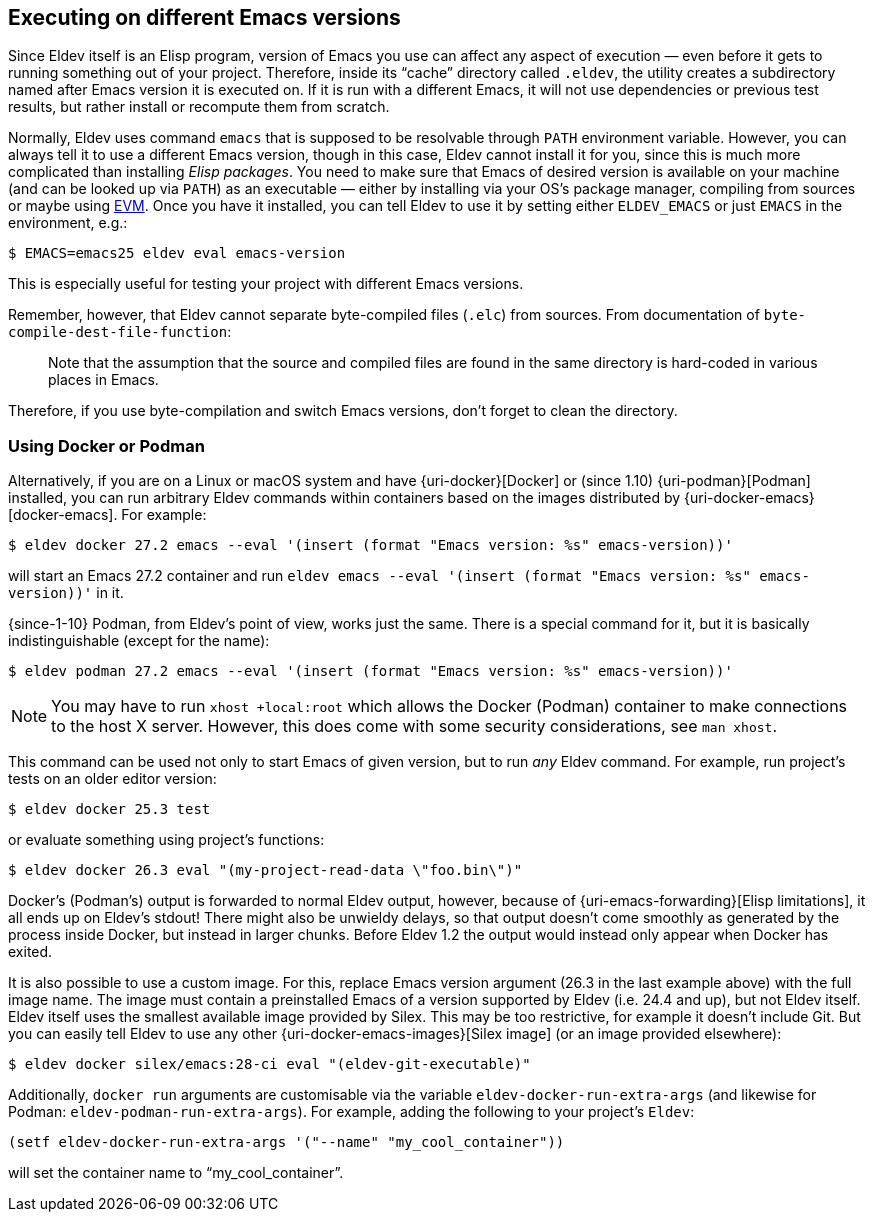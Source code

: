 [#different-emacs-versions]
== Executing on different Emacs versions

Since Eldev itself is an Elisp program, version of Emacs you use can
affect any aspect of execution — even before it gets to running
something out of your project.  Therefore, inside its “cache”
directory called `.eldev`, the utility creates a subdirectory named
after Emacs version it is executed on.  If it is run with a different
Emacs, it will not use dependencies or previous test results, but
rather install or recompute them from scratch.

Normally, Eldev uses command `emacs` that is supposed to be resolvable
through `PATH` environment variable.  However, you can always tell it
to use a different Emacs version, though in this case, Eldev cannot
install it for you, since this is much more complicated than
installing _Elisp packages_.  You need to make sure that Emacs of
desired version is available on your machine (and can be looked up via
`PATH`) as an executable — either by installing via your OS’s package
manager, compiling from sources or maybe using <<evm,EVM>>.  Once you
have it installed, you can tell Eldev to use it by setting either
`ELDEV_EMACS` or just `EMACS` in the environment, e.g.:

    $ EMACS=emacs25 eldev eval emacs-version

This is especially useful for testing your project with different
Emacs versions.

Remember, however, that Eldev cannot separate byte-compiled files
(`.elc`) from sources.  From documentation of
`byte-compile-dest-file-function`:

____
Note that the assumption that the source and compiled files are found
in the same directory is hard-coded in various places in Emacs.
____

Therefore, if you use byte-compilation and switch Emacs versions,
don’t forget to clean the directory.

[#docker]
=== Using Docker or Podman

Alternatively, if you are on a Linux or macOS system and have
{uri-docker}[Docker] or (since 1.10) {uri-podman}[Podman] installed,
you can run arbitrary Eldev commands within containers based on the
images distributed by {uri-docker-emacs}[docker-emacs].  For example:

    $ eldev docker 27.2 emacs --eval '(insert (format "Emacs version: %s" emacs-version))'

will start an Emacs 27.2 container and run `eldev emacs --eval
'(insert (format "Emacs version: %s" emacs-version))'` in it.

[#podman]
{since-1-10} Podman, from Eldev’s point of view, works just the
same.  There is a special command for it, but it is basically
indistinguishable (except for the name):

    $ eldev podman 27.2 emacs --eval '(insert (format "Emacs version: %s" emacs-version))'

NOTE: You may have to run `xhost +local:root` which allows the Docker
(Podman) container to make connections to the host X server.  However,
this does come with some security considerations, see `man xhost`.

This command can be used not only to start Emacs of given version, but
to run _any_ Eldev command.  For example, run project’s tests on an
older editor version:

    $ eldev docker 25.3 test

or evaluate something using project’s functions:

    $ eldev docker 26.3 eval "(my-project-read-data \"foo.bin\")"

Docker’s (Podman’s) output is forwarded to normal Eldev output,
however, because of {uri-emacs-forwarding}[Elisp limitations], it all
ends up on Eldev’s stdout!  There might also be unwieldy delays, so
that output doesn’t come smoothly as generated by the process inside
Docker, but instead in larger chunks.  Before Eldev 1.2 the output
would instead only appear when Docker has exited.

It is also possible to use a custom image.  For this, replace Emacs
version argument (26.3 in the last example above) with the full image
name.  The image must contain a preinstalled Emacs of a version
supported by Eldev (i.e. 24.4 and up), but not Eldev itself.  Eldev
itself uses the smallest available image provided by Silex.  This may
be too restrictive, for example it doesn’t include Git.  But you can
easily tell Eldev to use any other {uri-docker-emacs-images}[Silex
image] (or an image provided elsewhere):

    $ eldev docker silex/emacs:28-ci eval "(eldev-git-executable)"

Additionally, `docker run` arguments are customisable via the variable
`eldev-docker-run-extra-args` (and likewise for Podman:
`eldev-podman-run-extra-args`).  For example, adding the following to
your project’s `Eldev`:

....
(setf eldev-docker-run-extra-args '("--name" "my_cool_container"))
....

will set the container name to “my_cool_container”.

